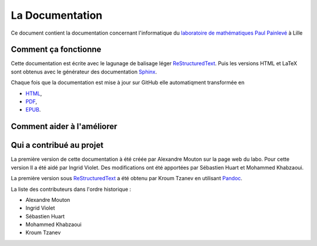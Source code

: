La Documentation
================

Ce document contient la documentation concernant l'informatique du `laboratoire de mathématiques Paul Painlevé <https://math.univ-lille1.fr/>`_ à Lille

Comment ça fonctionne
---------------------

Cette documentation est écrite avec le lagunage de balisage léger ReStructuredText_. Puis les versions HTML et LaTeX sont obtenus avec le générateur des documentation Sphinx_.

Chaque fois que la documentation est mise à jour sur GitHub elle automatiqment transformée en

- `HTML <https://docinfo-sphinx.readthedocs.io>`_,
- `PDF <http://readthedocs.org/projects/docinfo-sphinx/downloads/pdf/latest/>`_,
- `EPUB <http://readthedocs.org/projects/docinfo-sphinx/downloads/epub/latest/>`_.

Comment aider à l'améliorer
---------------------------

Qui a contribué au projet
-------------------------
La première version de cette documentation à été créée par Alexandre Mouton sur la page web du labo. Pour cette version Il a été aidé par Ingrid Violet. Des modifications ont été apportées par Sébastien Huart et Mohammed Khabzaoui.

La première version sous ReStructuredText_ a été obtenu par Kroum Tzanev en utilisant Pandoc_.

.. _ReStructuredText: https://fr.wikipedia.org/wiki/ReStructuredText
.. _Sphinx: https://fr.wikipedia.org/wiki/Sphinx_(g%C3%A9n%C3%A9rateur_de_documentation)
.. _Pandoc: https://fr.wikipedia.org/wiki/Pandoc

La liste des contributeurs dans l'ordre historique :

- Alexandre Mouton
- Ingrid Violet
- Sébastien Huart
- Mohammed Khabzaoui
- Kroum Tzanev
